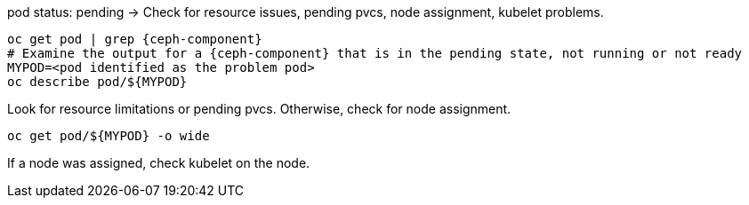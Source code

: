 [subs="verbatim,attributes"]
:bad-pod: $\{MYPOD\}
.pod status: pending -> Check for resource issues, pending pvcs, node assignment, kubelet problems.
----
oc get pod | grep {ceph-component}
# Examine the output for a {ceph-component} that is in the pending state, not running or not ready
MYPOD=<pod identified as the problem pod>
oc describe pod/{bad-pod}
----

Look for resource limitations or pending pvcs. Otherwise, check for node assignment.
[subs="verbatim,attributes"]
----
oc get pod/{bad-pod} -o wide 
----
If a node was assigned, check kubelet on the node.


